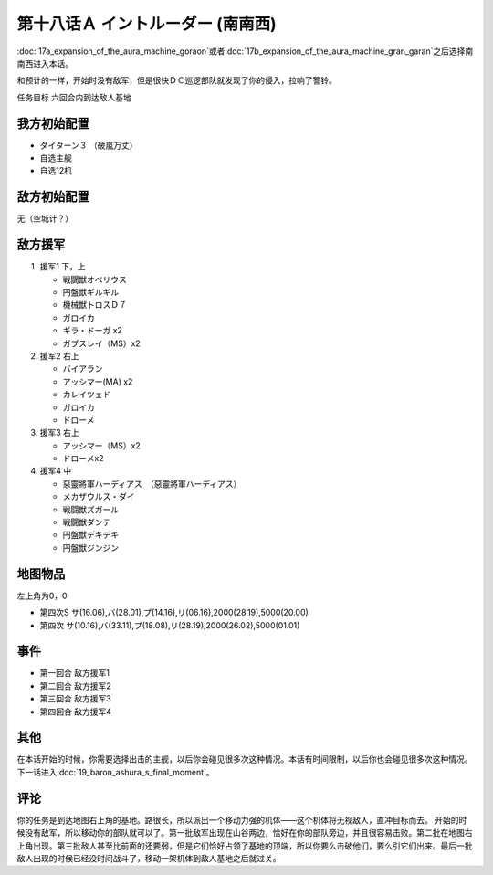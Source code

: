 第十八话Ａ イントルーダー (南南西)
===========================================

:doc:`17a_expansion_of_the_aura_machine_goraon`\ 或者\ :doc:`17b_expansion_of_the_aura_machine_gran_garan`\ 之后选择南南西进入本话。

和预计的一样，开始时没有敌军，但是很快ＤＣ巡逻部队就发现了你的侵入，拉响了警铃。

任务目标	六回合内到达敌人基地

--------------------
我方初始配置	
--------------------

* ダイターン３ （破嵐万丈）
* 自选主舰
* 自选12机

--------------------
敌方初始配置	
--------------------

无（空城计？）

--------------------
敌方援军	
--------------------
#. 援军1 下，上

   * 戦闘獣オベリウス
   * 円盤獣ギルギル
   * 機械獣トロスＤ７
   * ガロイカ
   * ギラ・ドーガ x2
   * ガブスレイ（MS）x2

#. 援军2 右上

   * バイアラン
   * アッシマー(MA) x2
   * カレイツェド
   * ガロイカ
   * ドローメ
#. 援军3 右上

   * アッシマー（MS）x2
   * ドローメx2
#. 援军4 中

   * 惡靈將軍ハーディアス　（惡靈將軍ハーディアス）
   * メカザウルス・ダイ
   * 戦闘獣ズガール
   * 戦闘獣ダンテ
   * 円盤獣デキデキ
   * 円盤獣ジンジン

-------------
地图物品
-------------

左上角为0，0

* 第四次S サ(16.06),バ(28.01),プ(14.16),リ(06.16),2000(28.19),5000(20.00) 
* 第四次 サ(10.16),バ(33.11),プ(18.08),リ(28.19),2000(26.02),5000(01.01)

---------
事件	
---------

* 第一回合 敌方援军1
* 第二回合 敌方援军2
* 第三回合 敌方援军3
* 第四回合 敌方援军4

---------
其他	
---------
在本话开始的时候，你需要选择出击的主舰，以后你会碰见很多次这种情况。本话有时间限制，以后你也会碰见很多次这种情况。下一话进入\ :doc:`19_baron_ashura_s_final_moment`\ 。

---------
评论	
---------

你的任务是到达地图右上角的基地。路很长，所以派出一个移动力强的机体——这个机体将无视敌人，直冲目标而去。
开始的时候没有敌军，所以移动你的部队就可以了。第一批敌军出现在山谷两边，恰好在你的部队旁边，并且很容易击败。第二批在地图右上角出现。第三批敌人甚至比前面的还要弱，但是它们恰好占领了基地的顶端，所以你要么击破他们，要么引它们出来。最后一批敌人出现的时候已经没时间战斗了，移动一架机体到敌人基地之后就过关。